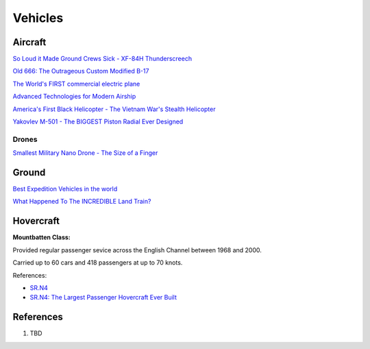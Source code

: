 .. _S5FunuQCab:

=======================================
Vehicles
=======================================

Aircraft
=======================================

`So Loud it Made Ground Crews Sick - XF-84H Thunderscreech <https://youtu.be/bx2F9PZlCqY>`_

`Old 666: The Outrageous Custom Modified B-17 <https://youtu.be/rEXdcr_8U3s>`_

`The World's FIRST commercial electric plane <https://youtu.be/YdfYXlUK6is>`_

`Advanced Technologies for Modern Airship <https://youtu.be/TIM-K25GhnU>`_

`America's First Black Helicopter - The Vietnam War's Stealth Helicopter <https://youtu.be/qzkrW27c4h8>`_

`Yakovlev M-501 - The BIGGEST Piston Radial Ever Designed <https://youtu.be/AG8iloB3ptE>`_

Drones
---------------------------------------

`Smallest Military Nano Drone - The Size of a Finger <https://youtu.be/vyDWoaNa6Rc>`_


Ground
=======================================

`Best Expedition Vehicles in the world <https://youtu.be/v0J4K6FajoY>`_

`What Happened To The INCREDIBLE Land Train? <https://youtu.be/q_Am0TqahNk>`_


Hovercraft
=======================================

**Mountbatten Class:**

Provided regular passenger sevice across the English Channel between 1968 and 2000.

Carried up to 60 cars and 418 passengers at up to 70 knots.

References:

* `SR.N4 <https://en.wikipedia.org/wiki/SR.N4>`_
* `SR.N4: The Largest Passenger Hovercraft Ever Built <https://youtu.be/u-WXbfdu-fY>`_


References
=======================================

#. TBD
